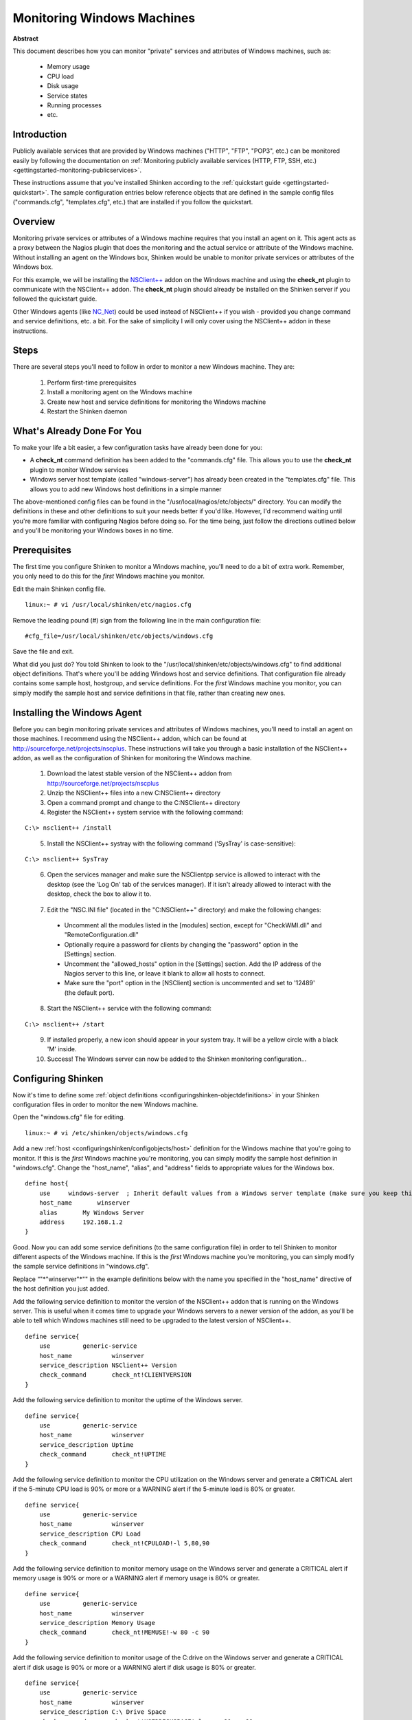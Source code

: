 .. _gettingstarted-monitoring-windows:




=============================
 Monitoring Windows Machines 
=============================


**Abstract**

This document describes how you can monitor "private" services and attributes of Windows machines, such as:

  * Memory usage
  * CPU load
  * Disk usage
  * Service states
  * Running processes
  * etc.



Introduction 
=============


Publicly available services that are provided by Windows machines ("HTTP", "FTP", "POP3", etc.) can be monitored easily by following the documentation on :ref:`Monitoring publicly available services (HTTP, FTP, SSH, etc.) <gettingstarted-monitoring-publicservices>`.

These instructions assume that you've installed Shinken according to the :ref:`quickstart guide <gettingstarted-quickstart>`. The sample configuration entries below reference objects that are defined in the sample config files ("commands.cfg", "templates.cfg", etc.) that are installed if you follow the quickstart.



Overview 
=========



.. image:: /_static/images//official/images/monitoring-windows-shinken.png
   :scale: 90 %



Monitoring private services or attributes of a Windows machine requires that you install an agent on it. This agent acts as a proxy between the Nagios plugin that does the monitoring and the actual service or attribute of the Windows machine. Without installing an agent on the Windows box, Shinken would be unable to monitor private services or attributes of the Windows box.

For this example, we will be installing the `NSClient++`_ addon on the Windows machine and using the **check_nt** plugin to communicate with the NSClient++ addon. The **check_nt** plugin should already be installed on the Shinken server if you followed the quickstart guide.

Other Windows agents (like `NC_Net`_) could be used instead of NSClient++ if you wish - provided you change command and service definitions, etc. a bit. For the sake of simplicity I will only cover using the NSClient++ addon in these instructions.



Steps 
======


There are several steps you'll need to follow in order to monitor a new Windows machine. They are:

  1. Perform first-time prerequisites
  2. Install a monitoring agent on the Windows machine
  3. Create new host and service definitions for monitoring the Windows machine
  4. Restart the Shinken daemon



What's Already Done For You 
============================


To make your life a bit easier, a few configuration tasks have already been done for you:

- A **check_nt** command definition has been added to the "commands.cfg" file. This allows you to use the **check_nt** plugin to monitor Window services
- Windows server host template (called "windows-server") has already been created in the "templates.cfg" file. This allows you to add new Windows host definitions in a simple manner

The above-mentioned config files can be found in the "/usr/local/nagios/etc/objects/" directory. You can modify the definitions in these and other definitions to suit your needs better if you'd like. However, I'd recommend waiting until you're more familiar with configuring Nagios before doing so. For the time being, just follow the directions outlined below and you'll be monitoring your Windows boxes in no time.



Prerequisites 
==============


The first time you configure Shinken to monitor a Windows machine, you'll need to do a bit of extra work. Remember, you only need to do this for the *first* Windows machine you monitor.

Edit the main Shinken config file.

::

  linux:~ # vi /usr/local/shinken/etc/nagios.cfg

Remove the leading pound (#) sign from the following line in the main configuration file:

::

  #cfg_file=/usr/local/shinken/etc/objects/windows.cfg
  
Save the file and exit.

What did you just do? You told Shinken to look to the "/usr/local/shinken/etc/objects/windows.cfg" to find additional object definitions. That's where you'll be adding Windows host and service definitions. That configuration file already contains some sample host, hostgroup, and service definitions. For the *first* Windows machine you monitor, you can simply modify the sample host and service definitions in that file, rather than creating new ones.



Installing the Windows Agent 
=============================


Before you can begin monitoring private services and attributes of Windows machines, you'll need to install an agent on those machines. I recommend using the NSClient++ addon, which can be found at http://sourceforge.net/projects/nscplus. These instructions will take you through a basic installation of the NSClient++ addon, as well as the configuration of Shinken for monitoring the Windows machine.

  1. Download the latest stable version of the NSClient++ addon from http://sourceforge.net/projects/nscplus
  2. Unzip the NSClient++ files into a new C:\NSClient++ directory
  3. Open a command prompt and change to the C:\NSClient++ directory
  4. Register the NSClient++ system service with the following command:

::

              C:\> nsclient++ /install

..  

  5. Install the NSClient++ systray with the following command ('SysTray' is case-sensitive):

::

              C:\> nsclient++ SysTray

..

  6. Open the services manager and make sure the NSClientpp service is allowed to interact with the desktop (see the 'Log On' tab of the services manager). If it isn't already allowed to interact with the desktop, check the box to allow it to.

.. image:: /_static/images/official/images/nscpp.png
   :scale: 90 %

..

  7. Edit the "NSC.INI file" (located in the "C:\NSClient++" directory) and make the following changes:
    * Uncomment all the modules listed in the [modules] section, except for "CheckWMI.dll" and "RemoteConfiguration.dll"
    * Optionally require a password for clients by changing the "password" option in the [Settings] section.
    * Uncomment the "allowed_hosts" option in the [Settings] section. Add the IP address of the Nagios server to this line, or leave it blank to allow all hosts to connect.
    * Make sure the "port" option in the [NSClient] section is uncommented and set to '12489' (the default port).
  8. Start the NSClient++ service with the following command:

::

              C:\> nsclient++ /start

..

  9. If installed properly, a new icon should appear in your system tray. It will be a yellow circle with a black 'M' inside.
  10. Success! The Windows server can now be added to the Shinken monitoring configuration...



Configuring Shinken 
====================


Now it's time to define some :ref:`object definitions <configuringshinken-objectdefinitions>` in your Shinken configuration files in order to monitor the new Windows machine.

Open the "windows.cfg" file for editing.

::

  linux:~ # vi /etc/shinken/objects/windows.cfg

Add a new :ref:`host <configuringshinken/configobjects/host>` definition for the Windows machine that you're going to monitor. If this is the *first* Windows machine you're monitoring, you can simply modify the sample host definition in "windows.cfg". Change the "host_name", "alias", and "address" fields to appropriate values for the Windows box.

::

  define host{
      use     windows-server  ; Inherit default values from a Windows server template (make sure you keep this line!)
      host_name       winserver
      alias       My Windows Server
      address     192.168.1.2
  }
  
Good. Now you can add some service definitions (to the same configuration file) in order to tell Shinken to monitor different aspects of the Windows machine. If this is the *first* Windows machine you're monitoring, you can simply modify the sample service definitions in "windows.cfg".

Replace “"*"winserver"*"" in the example definitions below with the name you specified in the "host_name" directive of the host definition you just added.

Add the following service definition to monitor the version of the NSClient++ addon that is running on the Windows server. This is useful when it comes time to upgrade your Windows servers to a newer version of the addon, as you'll be able to tell which Windows machines still need to be upgraded to the latest version of NSClient++.

::

  define service{
      use         generic-service
      host_name           winserver
      service_description NSClient++ Version
      check_command       check_nt!CLIENTVERSION
  }
  
Add the following service definition to monitor the uptime of the Windows server.

::

  define service{
      use         generic-service
      host_name           winserver
      service_description Uptime
      check_command       check_nt!UPTIME
  }
  
Add the following service definition to monitor the CPU utilization on the Windows server and generate a CRITICAL alert if the 5-minute CPU load is 90% or more or a WARNING alert if the 5-minute load is 80% or greater.

::

  define service{
      use         generic-service
      host_name           winserver
      service_description CPU Load
      check_command       check_nt!CPULOAD!-l 5,80,90
  }
  
Add the following service definition to monitor memory usage on the Windows server and generate a CRITICAL alert if memory usage is 90% or more or a WARNING alert if memory usage is 80% or greater.

::

  define service{
      use         generic-service
      host_name           winserver
      service_description Memory Usage
      check_command       check_nt!MEMUSE!-w 80 -c 90
  }
  
Add the following service definition to monitor usage of the C:\ drive on the Windows server and generate a CRITICAL alert if disk usage is 90% or more or a WARNING alert if disk usage is 80% or greater.

::

  define service{
      use         generic-service
      host_name           winserver
      service_description C:\ Drive Space
      check_command       check_nt!USEDDISKSPACE!-l c -w 80 -c 90
  }
  
Add the following service definition to monitor the W3SVC service state on the Windows machine and generate a CRITICAL alert if the service is stopped.

::

  define service{
      use         generic-service
      host_name           winserver
      service_description W3SVC
      check_command       check_nt!SERVICESTATE!-d SHOWALL -l W3SVC
  }
  
Add the following service definition to monitor the Explorer.exe process on the Windows machine and generate a CRITICAL alert if the process is not running.

::

  define service{
      use         generic-service
      host_name           winserver
      service_description Explorer
      check_command       check_nt!PROCSTATE!-d SHOWALL -l Explorer.exe
  }
  
That's it for now. You've added some basic services that should be monitored on the Windows box. Save the configuration file.



Password Protection 
====================


If you specified a password in the NSClient++ configuration file on the Windows machine, you'll need to modify the **check_nt** command definition to include the password. Open the "commands.cfg" file for editing.

::

  linux:~ # vi /usr/local/nagios/etc/commands.cfg

Change the definition of the **check_nt** command to include the ""-s" <PASSWORD>" argument (where PASSWORD is the password you specified on the Windows machine) like this:


::

  define command {
      command_name    check_nt
      command_line    $USER1$/check_nt -H $HOSTADDRESS$ -p 12489 -s PASSWORD -v $ARG1$ $ARG2$
  }
  
Save the file.



Restarting Shinken 
===================


You're done with modifying the Shiknen configuration, so you'll need to :ref:`verify your configuration files <runningshinken-verifyconfig>` and :ref:`restart Shinken <runningshinken-startstop>`.

If the verification process produces any errors messages, fix your configuration file before continuing. Make sure that you don't (re)start Shinken until the verification process completes without any errors!


.. _NC_Net: http://sourceforge.net/projects/nc-net
.. _NSClient++: http://sourceforge.net/projects/nscplus

